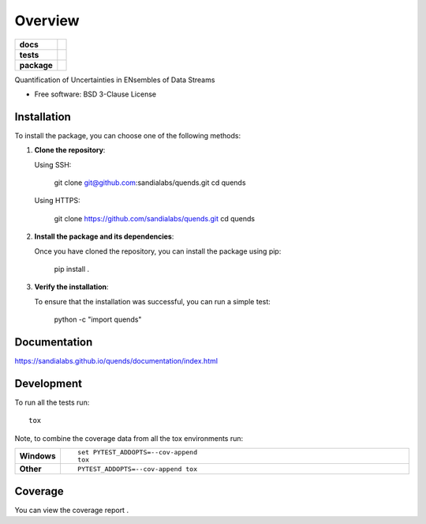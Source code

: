 ========
Overview
========

.. start-badges

.. list-table::
    :stub-columns: 1

    * - docs
      - |docs|
    * - tests
      - |python-tests| |deployment| |coveralls|
    * - package
      - |commits-since|

.. |docs| image:: https://readthedocs.org/projects/quends/badge/?style=flat
    :target: https://readthedocs.org/projects/quends/
    :alt: Documentation Status

.. |python-tests| image:: https://github.com/sandialabs/quends/actions/workflows/python-tests.yml/badge.svg
    :alt: Python Tests Build Status
    :target: https://github.com/sandialabs/quends/actions/workflows/python-tests.yml

.. |deployment| image:: https://github.com/sandialabs/quends/actions/workflows/deployment.yml/badge.svg
    :alt: Deployment Status
    :target: https://github.com/sandialabs/quends/actions/workflows/deployment.yml

.. |coveralls| image:: https://coveralls.io/repos/github/sandialabs/quends/badge.svg?branch=main
    :target: https://coveralls.io/github/sandialabs/quends?branch=main
    :alt: Coverage Status

.. |commits-since| image:: https://img.shields.io/github/commits-since/sandialabs/quends/v0.0.0.svg
    :alt: Commits since latest release
    :target: https://github.com/sandialabs/quends/compare/v0.0.0...main

.. end-badges

Quantification of Uncertainties in ENsembles of Data Streams

* Free software: BSD 3-Clause License

Installation
============

To install the package, you can choose one of the following methods:

1. **Clone the repository**:

   Using SSH:

       git clone git@github.com:sandialabs/quends.git
       cd quends

   Using HTTPS:

       git clone https://github.com/sandialabs/quends.git
       cd quends

2. **Install the package and its dependencies**:

   Once you have cloned the repository, you can install the package using pip:

       pip install .

3. **Verify the installation**:

   To ensure that the installation was successful, you can run a simple test:

       python -c "import quends"

Documentation
=============

https://sandialabs.github.io/quends/documentation/index.html

Development
===========

To run all the tests run::

    tox

Note, to combine the coverage data from all the tox environments run:

.. list-table::
    :widths: 10 90
    :stub-columns: 1

    - - Windows
      - ::

            set PYTEST_ADDOPTS=--cov-append
            tox

    - - Other
      - ::

            PYTEST_ADDOPTS=--cov-append tox

Coverage
========

You can view the coverage report |coveralls|.

.. |coveralls| image:: https://coveralls.io/repos/github/sandialabs/quends/badge.svg?branch=main
    :target: https://coveralls.io/github/sandialabs/quends?branch=main
    :alt: Coverage Status
